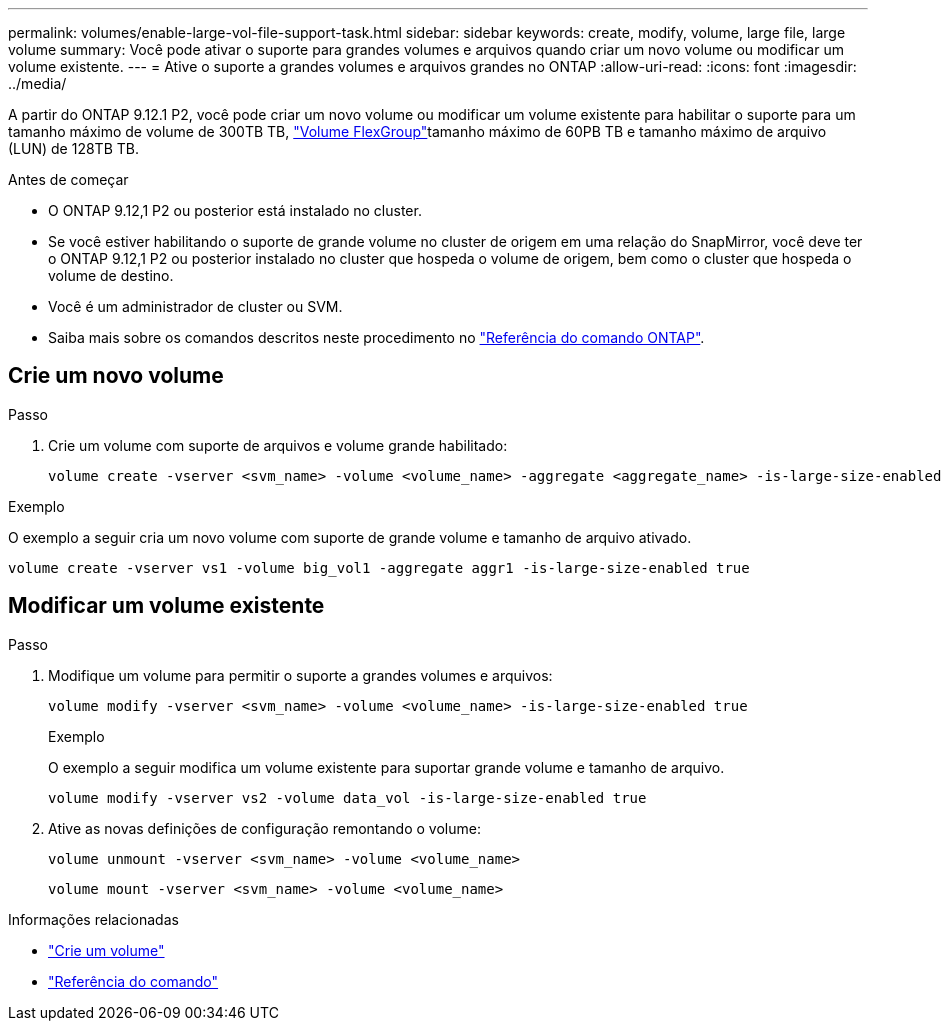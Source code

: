 ---
permalink: volumes/enable-large-vol-file-support-task.html 
sidebar: sidebar 
keywords: create, modify, volume, large file, large volume 
summary: Você pode ativar o suporte para grandes volumes e arquivos quando criar um novo volume ou modificar um volume existente. 
---
= Ative o suporte a grandes volumes e arquivos grandes no ONTAP
:allow-uri-read: 
:icons: font
:imagesdir: ../media/


[role="lead"]
A partir do ONTAP 9.12.1 P2, você pode criar um novo volume ou modificar um volume existente para habilitar o suporte para um tamanho máximo de volume de 300TB TB, link:../flexgroup/definition-concept.html["Volume FlexGroup"]tamanho máximo de 60PB TB e tamanho máximo de arquivo (LUN) de 128TB TB.

.Antes de começar
* O ONTAP 9.12,1 P2 ou posterior está instalado no cluster.
* Se você estiver habilitando o suporte de grande volume no cluster de origem em uma relação do SnapMirror, você deve ter o ONTAP 9.12,1 P2 ou posterior instalado no cluster que hospeda o volume de origem, bem como o cluster que hospeda o volume de destino.
* Você é um administrador de cluster ou SVM.
* Saiba mais sobre os comandos descritos neste procedimento no link:https://docs.netapp.com/us-en/ontap-cli/["Referência do comando ONTAP"^].




== Crie um novo volume

.Passo
. Crie um volume com suporte de arquivos e volume grande habilitado:
+
[source, cli]
----
volume create -vserver <svm_name> -volume <volume_name> -aggregate <aggregate_name> -is-large-size-enabled true
----


.Exemplo
O exemplo a seguir cria um novo volume com suporte de grande volume e tamanho de arquivo ativado.

[listing]
----
volume create -vserver vs1 -volume big_vol1 -aggregate aggr1 -is-large-size-enabled true
----


== Modificar um volume existente

.Passo
. Modifique um volume para permitir o suporte a grandes volumes e arquivos:
+
[source, cli]
----
volume modify -vserver <svm_name> -volume <volume_name> -is-large-size-enabled true
----
+
.Exemplo
O exemplo a seguir modifica um volume existente para suportar grande volume e tamanho de arquivo.

+
[listing]
----
volume modify -vserver vs2 -volume data_vol -is-large-size-enabled true
----
. Ative as novas definições de configuração remontando o volume:
+
[source, cli]
----
volume unmount -vserver <svm_name> -volume <volume_name>
----
+
[source, cli]
----
volume mount -vserver <svm_name> -volume <volume_name>
----


.Informações relacionadas
* link:../volumes/create-volume-task.html["Crie um volume"]
* link:https://docs.netapp.com/us-en/ontap-cli/["Referência do comando"]

